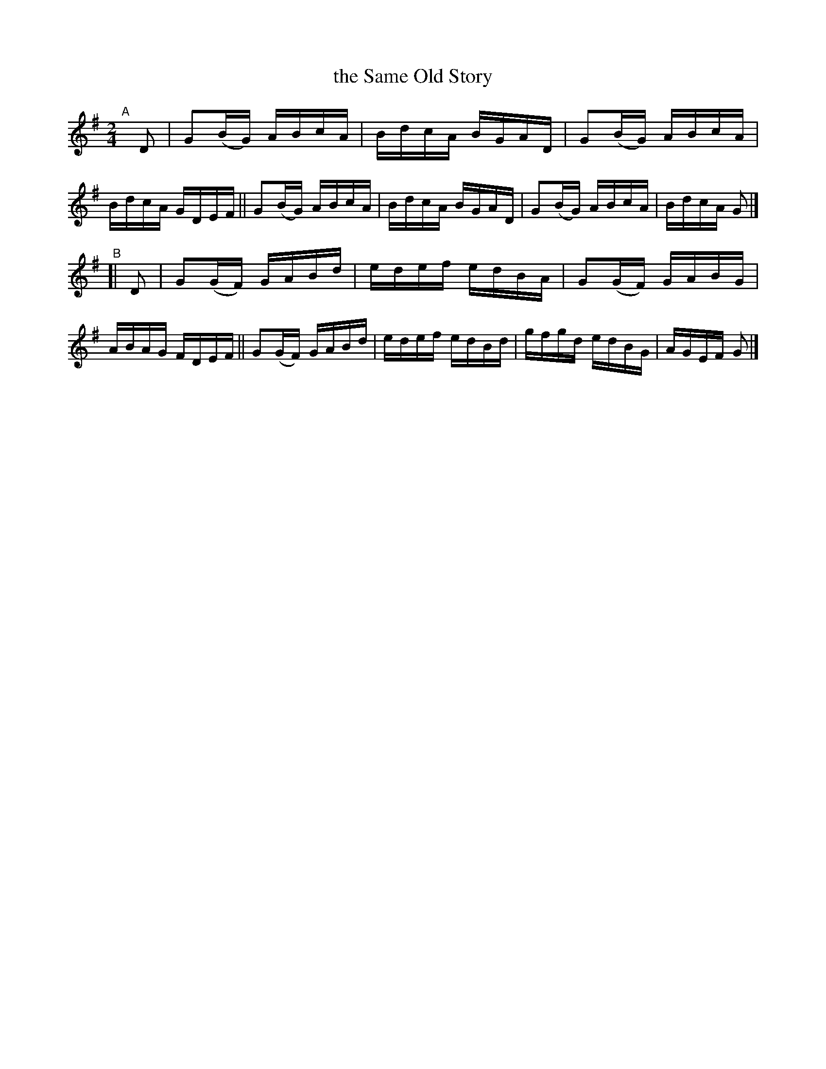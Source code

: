 X: 756
T: the Same Old Story
R: reel
%S: s:2 b:16(8+8)
B: Francis O'Neill: "The Dance Music of Ireland" (1907) #756
Z: Frank Nordberg - http://www.musicaviva.com
F: http://www.musicaviva.com/abc/tunes/ireland/oneill-1001/0756/oneill-1001-0756-1.abc
N: Adjusted lengths of 1st/last notes from 4 to 2, to fix the rhythm. [JC]
M: 2/4
L: 1/16
K: G
"^A"[|] D2 |\
G2(BG) ABcA | BdcA BGAD | G2(BG) ABcA | BdcA GDEF ||\
G2(BG) ABcA | BdcA BGAD | G2(BG) ABcA | BdcA G2 |]
"^B"[| D2 |\
G2(GF) GABd | edef edBA | G2(GF) GABG | ABAG FDEF ||\
G2(GF) GABd | edef edBd | gfgd   edBG | AGEF G2 |]
